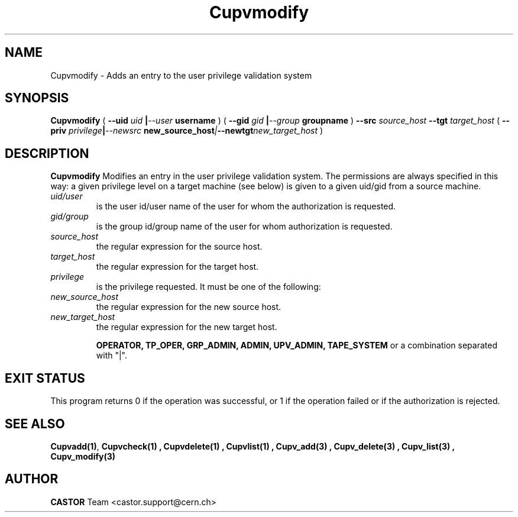 .\" Copyright (C) 2002 by CERN/IT/DS/HSM
.\" All rights reserved
.\" 
.TH "Cupvmodify" "1" "$Date: 2007/08/09 09:27:33 $" "CASTOR" "UPV Administrator commands"
.SH "NAME"
Cupvmodify \- Adds an entry to the user privilege validation system
.SH "SYNOPSIS"
.B Cupvmodify
(
.BI \-\-uid " uid " | \-\-user " username"
) (
.BI \-\-gid " gid " | \-\-group " groupname"
)
.BI \-\-src " source_host"
.BI \-\-tgt " target_host"
(
.BI \-\-priv " privilege" | \-\-newsrc " new_source_host" | \-\-newtgt "new_target_host" 
)

.SH "DESCRIPTION"
.B Cupvmodify
Modifies an entry in the user privilege validation system. The permissions are always specified in this way: a given privilege level on a target machine (see below) is given  to a given uid/gid from a source machine.
.TP 
.I uid/user
is the user id/user name of the user for whom the authorization is requested.
.TP 
.I gid/group
is the group id/group name of the user for whom authorization is requested.
.TP 
.I source_host
the regular expression for the source host.
.TP 
.I target_host
the regular expression for the target host.
.TP 
.I privilege
is the privilege requested. It must be one of the following:
.TP 
.I new_source_host
the regular expression for the new source host.
.TP 
.I new_target_host
the regular expression for the new target host.
.IP 
.BR OPERATOR, 
.BR TP_OPER, 
.BR GRP_ADMIN, 
.BR ADMIN, 
.BR UPV_ADMIN, 
.BR TAPE_SYSTEM 
or a combination separated with "|".
.SH "EXIT STATUS"
This program returns 0 if the operation was successful, or 1 if the operation
failed or if the authorization is rejected. 
.SH "SEE ALSO"
.BR Cupvadd(1) , 
.B Cupvcheck(1) ,
.B Cupvdelete(1) ,
.B Cupvlist(1) ,
.B Cupv_add(3) ,
.B Cupv_delete(3) ,
.B Cupv_list(3) ,
.B Cupv_modify(3)
.SH "AUTHOR"
\fBCASTOR\fP Team <castor.support@cern.ch>
